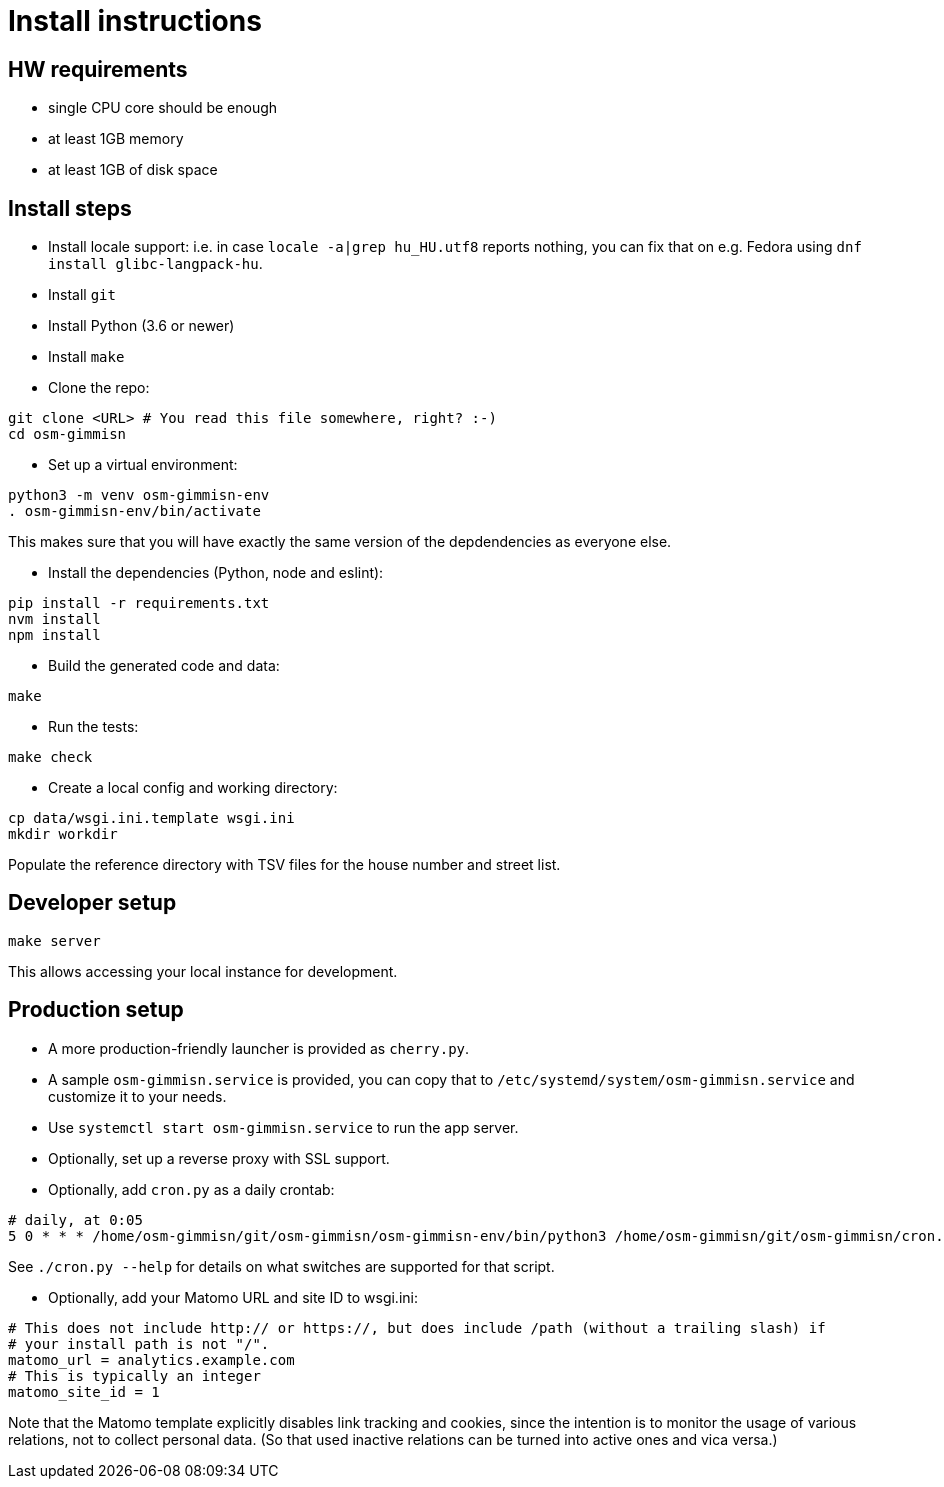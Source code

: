 = Install instructions

== HW requirements

- single CPU core should be enough

- at least 1GB memory

- at least 1GB of disk space

== Install steps

- Install locale support: i.e. in case `locale -a|grep hu_HU.utf8` reports nothing, you can fix that
  on e.g. Fedora using `dnf install glibc-langpack-hu`.

- Install `git`

- Install Python (3.6 or newer)

- Install `make`

- Clone the repo:

----
git clone <URL> # You read this file somewhere, right? :-)
cd osm-gimmisn
----

- Set up a virtual environment:

----
python3 -m venv osm-gimmisn-env
. osm-gimmisn-env/bin/activate
----

This makes sure that you will have exactly the same version of the depdendencies as everyone else.

- Install the dependencies (Python, node and eslint):

----
pip install -r requirements.txt
nvm install
npm install
----

- Build the generated code and data:

----
make
----

- Run the tests:

----
make check
----

- Create a local config and working directory:

----
cp data/wsgi.ini.template wsgi.ini
mkdir workdir
----

Populate the reference directory with TSV files for the house number and street list.

== Developer setup

----
make server
----

This allows accessing your local instance for development.

== Production setup

- A more production-friendly launcher is provided as `cherry.py`.

- A sample `osm-gimmisn.service` is provided, you can copy that to
  `/etc/systemd/system/osm-gimmisn.service` and customize it to your needs.

- Use `systemctl start osm-gimmisn.service` to run the app server.

- Optionally, set up a reverse proxy with SSL support.

- Optionally, add `cron.py` as a daily crontab:

----
# daily, at 0:05
5 0 * * * /home/osm-gimmisn/git/osm-gimmisn/osm-gimmisn-env/bin/python3 /home/osm-gimmisn/git/osm-gimmisn/cron.py
----

See `./cron.py --help` for details on what switches are supported for that script.

- Optionally, add your Matomo URL and site ID to wsgi.ini:

----
# This does not include http:// or https://, but does include /path (without a trailing slash) if
# your install path is not "/".
matomo_url = analytics.example.com
# This is typically an integer
matomo_site_id = 1
----

Note that the Matomo template explicitly disables link tracking and cookies, since the intention is
to monitor the usage of various relations, not to collect personal data. (So that used inactive
relations can be turned into active ones and vica versa.)
